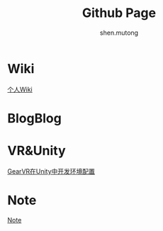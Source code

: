 #+TITLE: Github Page
#+AUTHOR:shen.mutong
#+EMAIL: shenmutong@gmail.com
* Wiki
  [[./Wiki/Wiki_Page.html][个人Wiki]]
* BlogBlog
  
* VR&Unity
  [[./VRInUnity/GearVR在Unity中开发环境配置.html][GearVR在Unity中开发环境配置]]

* Note
  [[../Note/note.org][Note]]